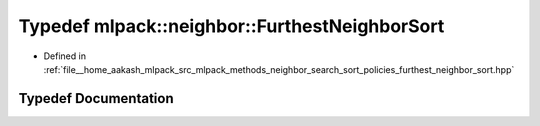 .. _exhale_typedef_namespacemlpack_1_1neighbor_1a690bbbab38fc719071a5c019acd2f947:

Typedef mlpack::neighbor::FurthestNeighborSort
==============================================

- Defined in :ref:`file__home_aakash_mlpack_src_mlpack_methods_neighbor_search_sort_policies_furthest_neighbor_sort.hpp`


Typedef Documentation
---------------------


.. doxygentypedef:: mlpack::neighbor::FurthestNeighborSort
